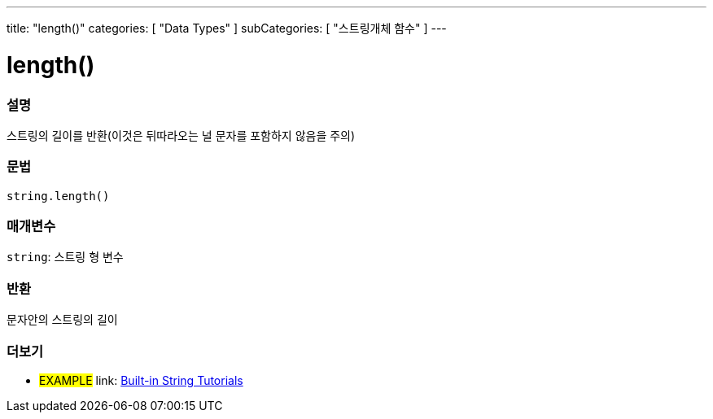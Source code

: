 ﻿---
title: "length()"
categories: [ "Data Types" ]
subCategories: [ "스트링개체 함수" ]
---





= length()


// OVERVIEW SECTION STARTS
[#overview]
--

[float]
=== 설명
스트링의 길이를 반환(이것은 뒤따라오는 널 문자를 포함하지 않음을 주의)
[%hardbreaks]


[float]
=== 문법
[source,arduino]
----
string.length()
----

[float]
=== 매개변수
`string`: 스트링 형 변수


[float]
=== 반환
문자안의 스트링의 길이

--
// OVERVIEW SECTION ENDS



// HOW TO USE SECTION ENDS


// SEE ALSO SECTION
[#see_also]
--

[float]
=== 더보기

[role="example"]
* #EXAMPLE# link: https://www.arduino.cc/en/Tutorial/BuiltInExamples#strings[Built-in String Tutorials]
--
// SEE ALSO SECTION ENDS
